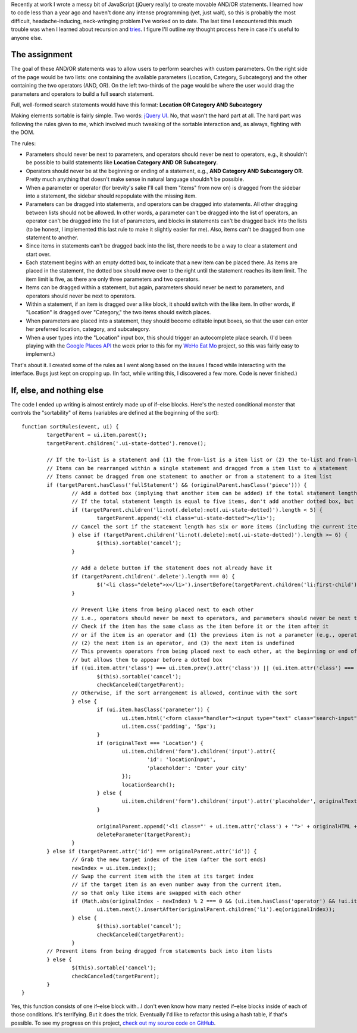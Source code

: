 .. link: 
.. description: 
.. tags: javascript, jquery
.. date: 2013/09/20 20:07:16
.. title: Movable AND/OR Statements
.. slug: movable-andor-statements

Recently at work I wrote a messy bit of JavaScript (jQuery really) to create movable AND/OR statements. I learned how to code less than a year ago and haven't done any intense programming (yet, just wait), so this is probably the most difficult, headache-inducing, neck-wringing problem I've worked on to date. The last time I encountered this much trouble was when I learned about recursion and `tries <https://en.wikipedia.org/wiki/Trie>`_. I figure I'll outline my thought process here in case it's useful to anyone else.

The assignment
==============
The goal of these AND/OR statements was to allow users to perform searches with custom parameters. On the right side of the page would be two lists: one containing the available parameters (Location, Category, Subcategory) and the other containing the two operators (AND, OR). On the left two-thirds of the page would be where the user would drag the parameters and operators to build a full search statement.

Full, well-formed search statements would have this format:
**Location OR Category AND Subcategory**

Making elements sortable is fairly simple. Two words: `jQuery UI <http://jqueryui.com/sortable/>`_. No, that wasn't the hard part at all. The hard part was following the rules given to me, which involved much tweaking of the sortable interaction and, as always, fighting with the DOM.

The rules:

* Parameters should never be next to parameters, and operators should never be next to operators, e.g., it shouldn't be possible to build statements like **Location Category AND OR Subcategory**.
* Operators should never be at the beginning or ending of a statement, e.g., **AND Category AND Subcategory OR**. Pretty much anything that doesn't make sense in natural language shouldn't be possible.
* When a parameter or operator (for brevity's sake I'll call them "items" from now on) is dragged from the sidebar into a statement, the sidebar should repopulate with the missing item.
* Parameters can be dragged into statements, and operators can be dragged into statements. All other dragging between lists should not be allowed. In other words, a parameter can't be dragged into the list of operators, an operator can't be dragged into the list of parameters, and blocks in statements can't be dragged back into the lists (to be honest, I implemented this last rule to make it slightly easier for me). Also, items can't be dragged from one statement to another.
* Since items in statements can't be dragged back into the list, there needs to be a way to clear a statement and start over.
* Each statement begins with an empty dotted box, to indicate that a new item can be placed there. As items are placed in the statement, the dotted box should move over to the right until the statement reaches its item limit. The item limit is five, as there are only three parameters and two operators.
* Items can be dragged within a statement, but again, parameters should never be next to parameters, and operators should never be next to operators.
* Within a statement, if an item is dragged over a like block, it should switch with the like item. In other words, if "Location" is dragged over "Category," the two items should switch places.
* When parameters are placed into a statement, they should become editable input boxes, so that the user can enter her preferred location, category, and subcategory.
* When a user types into the "Location" input box, this should trigger an autocomplete place search. (I'd been playing with the `Google Places API <https://developers.google.com/places/>`_ the week prior to this for my `WeHo Eat Mo <http://www.wehoeatmo.com>`_ project, so this was fairly easy to implement.)

That's about it. I created some of the rules as I went along based on the issues I faced while interacting with the interface. Bugs just kept on cropping up. (In fact, while writing this, I discovered a few more. Code is never finished.)

If, else, and nothing else
==========================
The code I ended up writing is almost entirely made up of if–else blocks. Here's the nested conditional monster that controls the "sortability" of items (variables are defined at the beginning of the sort)::

	function sortRules(event, ui) {
   		targetParent = ui.item.parent();
		targetParent.children('.ui-state-dotted').remove();

		// If the to-list is a statement and (1) the from-list is a item list or (2) the to-list and from-list are identical
		// Items can be rearranged within a single statement and dragged from a item list to a statement
		// Items cannot be dragged from one statement to another or from a statement to a item list
		if (targetParent.hasClass('fullStatement') && (originalParent.hasClass('piece'))) {
			// Add a dotted box (implying that another item can be added) if the total statement length is shorter than five items
			// If the total statement length is equal to five items, don't add another dotted box, but don't cancel the sort, either
			if (targetParent.children('li:not(.delete):not(.ui-state-dotted)').length < 5) {
				targetParent.append('<li class="ui-state-dotted"></li>');
			// Cancel the sort if the statement length has six or more items (including the current item)
			} else if (targetParent.children('li:not(.delete):not(.ui-state-dotted)').length >= 6) {
				$(this).sortable('cancel');
			}

			// Add a delete button if the statement does not already have it
			if (targetParent.children('.delete').length === 0) {
				$('<li class="delete">x</li>').insertBefore(targetParent.children('li:first-child'));
			}

			// Prevent like items from being placed next to each other
			// i.e., operators should never be next to operators, and parameters should never be next to parameters
			// Check if the item has the same class as the item before it or the item after it
			// or if the item is an operator and (1) the previous item is not a parameter (e.g., operator or undefined),
			// (2) the next item is an operator, and (3) the next item is undefined
			// This prevents operators from being placed next to each other, at the beginning or end of a statement,
			// but allows them to appear before a dotted box
			if ((ui.item.attr('class') === ui.item.prev().attr('class')) || (ui.item.attr('class') === ui.item.next().attr('class')) || (ui.item.hasClass('operator') && (!ui.item.prev().hasClass('parameter') || ui.item.next().hasClass('operator') || ui.item.next().attr('class') === undefined)) || ui.item.prev().hasClass('ui-state-dotted')) {
				$(this).sortable('cancel');
				checkCanceled(targetParent);
			// Otherwise, if the sort arrangement is allowed, continue with the sort
			} else {
				if (ui.item.hasClass('parameter')) {
					ui.item.html('<form class="handler"><input type="text" class="search-input" name="search-input" value=""></form>');
					ui.item.css('padding', '5px');
				}
				if (originalText === 'Location') {
					ui.item.children('form').children('input').attr({
						'id': 'locationInput',
						'placeholder': 'Enter your city'
					});
					locationSearch();
				} else {
					ui.item.children('form').children('input').attr('placeholder', originalText);
				}

				originalParent.append('<li class="' + ui.item.attr('class') + '">' + originalHTML + '</li>');
				deleteParameter(targetParent);
			}
		} else if (targetParent.attr('id') === originalParent.attr('id')) {
			// Grab the new target index of the item (after the sort ends)
			newIndex = ui.item.index();
			// Swap the current item with the item at its target index
			// if the target item is an even number away from the current item,
			// so that only like items are swapped with each other
			if (Math.abs(originalIndex - newIndex) % 2 === 0 && (ui.item.hasClass('operator') && !ui.item.prev().hasClass('operator'))) {
				ui.item.next().insertAfter(originalParent.children('li').eq(originalIndex));
			} else {
				$(this).sortable('cancel');
				checkCanceled(targetParent);
			}
		// Prevent items from being dragged from statements back into item lists
		} else {
			$(this).sortable('cancel');
			checkCanceled(targetParent);
		}
	}

Yes, this function consists of one if–else block with...I don't even know how many nested if–else blocks inside of each of those conditions. It's terrifying. But it does the trick. Eventually I'd like to refactor this using a hash table, if that's possible. To see my progress on this project, `check out my source code on GitHub <https://github.com/sahiga/movable-logic>`_.
